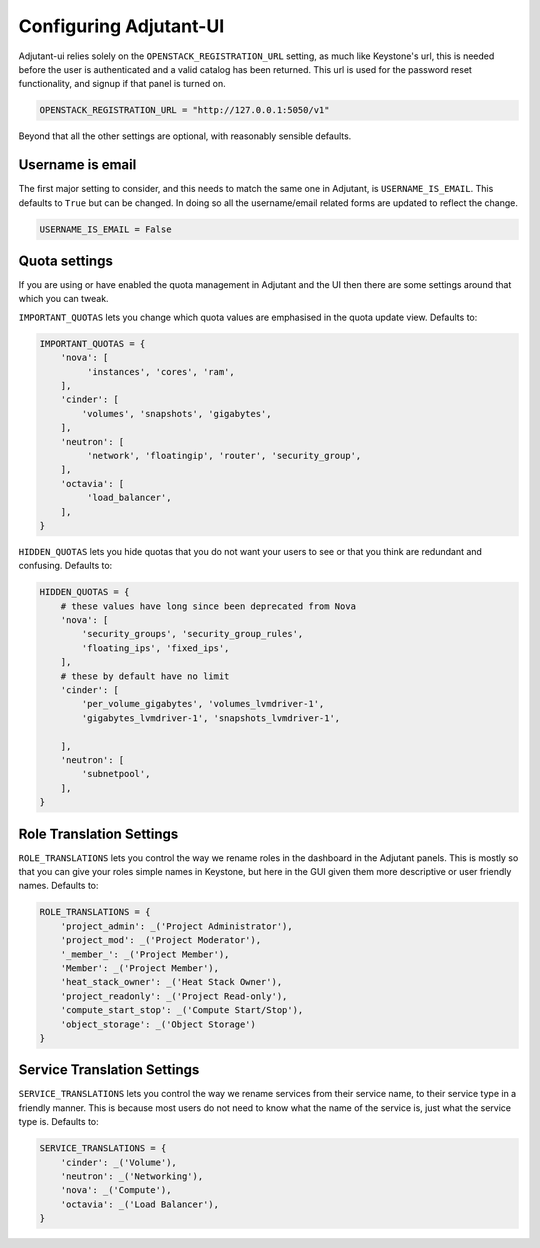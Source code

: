 Configuring Adjutant-UI
=======================

Adjutant-ui relies solely on the ``OPENSTACK_REGISTRATION_URL`` setting, as
much like Keystone's url, this is needed before the user is authenticated and a
valid catalog has been returned. This url is used for the password reset
functionality, and signup if that panel is turned on.

.. code-block:: python

  OPENSTACK_REGISTRATION_URL = "http://127.0.0.1:5050/v1"


Beyond that all the other settings are optional, with reasonably sensible
defaults.

Username is email
+++++++++++++++++

The first major setting to consider, and this needs to match the same one in
Adjutant, is ``USERNAME_IS_EMAIL``. This defaults to ``True`` but can be
changed. In doing so all the username/email related forms are updated to
reflect the change.

.. code-block:: python

  USERNAME_IS_EMAIL = False


Quota settings
++++++++++++++

If you are using or have enabled the quota management in Adjutant and the UI
then there are some settings around that which you can tweak.

``IMPORTANT_QUOTAS`` lets you change which quota values are emphasised in the
quota update view. Defaults to:

.. code-block:: python

  IMPORTANT_QUOTAS = {
      'nova': [
           'instances', 'cores', 'ram',
      ],
      'cinder': [
          'volumes', 'snapshots', 'gigabytes',
      ],
      'neutron': [
           'network', 'floatingip', 'router', 'security_group',
      ],
      'octavia': [
           'load_balancer',
      ],
  }

``HIDDEN_QUOTAS`` lets you hide quotas that you do not want your users to see
or that you think are redundant and confusing. Defaults to:

.. code-block:: python

  HIDDEN_QUOTAS = {
      # these values have long since been deprecated from Nova
      'nova': [
          'security_groups', 'security_group_rules',
          'floating_ips', 'fixed_ips',
      ],
      # these by default have no limit
      'cinder': [
          'per_volume_gigabytes', 'volumes_lvmdriver-1',
          'gigabytes_lvmdriver-1', 'snapshots_lvmdriver-1',

      ],
      'neutron': [
          'subnetpool',
      ],
  }


Role Translation Settings
+++++++++++++++++++++++++

``ROLE_TRANSLATIONS`` lets you control the way we rename roles in the dashboard
in the Adjutant panels. This is mostly so that you can give your roles simple
names in Keystone, but here in the GUI given them more descriptive or user
friendly names. Defaults to:

.. code-block:: python

  ROLE_TRANSLATIONS = {
      'project_admin': _('Project Administrator'),
      'project_mod': _('Project Moderator'),
      '_member_': _('Project Member'),
      'Member': _('Project Member'),
      'heat_stack_owner': _('Heat Stack Owner'),
      'project_readonly': _('Project Read-only'),
      'compute_start_stop': _('Compute Start/Stop'),
      'object_storage': _('Object Storage')
  }


Service Translation Settings
++++++++++++++++++++++++++++

``SERVICE_TRANSLATIONS`` lets you control the way we rename services from their
service name, to their service type in a friendly manner. This is because most
users do not need to know what the name of the service is, just what the
service type is. Defaults to:

.. code-block:: python

  SERVICE_TRANSLATIONS = {
      'cinder': _('Volume'),
      'neutron': _('Networking'),
      'nova': _('Compute'),
      'octavia': _('Load Balancer'),
  }
